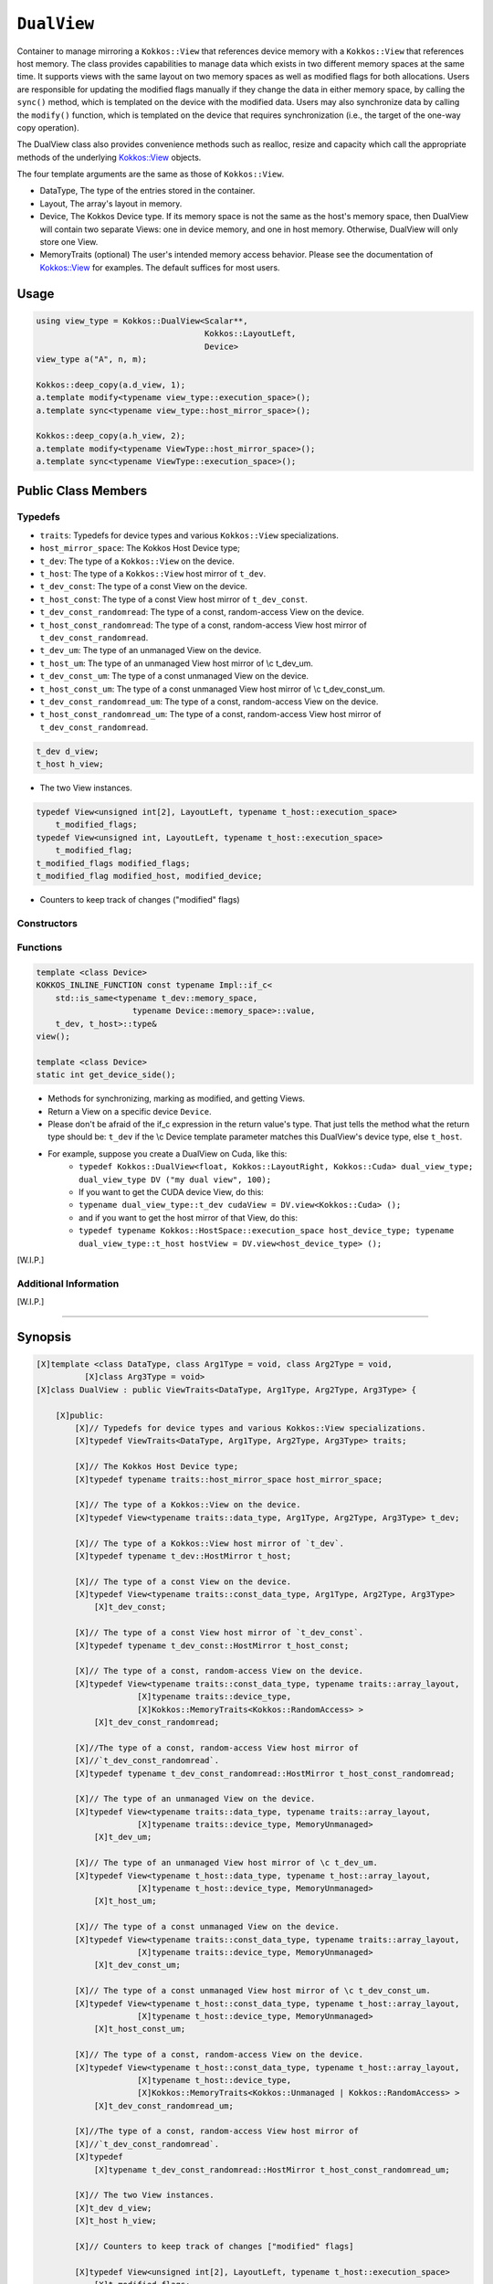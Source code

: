 ``DualView``
============

.. role:: cppkokkos(code)
    :language: cppkokkos

Container to manage mirroring a ``Kokkos::View`` that references device memory with a ``Kokkos::View`` that references host memory. The class provides capabilities to manage data which exists in two different memory spaces at the same time. It supports views with the same layout on two memory spaces as well as modified flags for both allocations. Users are responsible for updating the modified flags manually if they change the data in either memory space, by calling the ``sync()`` method, which is templated on the device with the modified data. Users may also synchronize data by calling the ``modify()`` function, which is templated on the device that requires synchronization (i.e., the target of the one-way copy operation).
 
The DualView class also provides convenience methods such as realloc, resize and capacity which call the appropriate methods of the underlying `Kokkos::View <../core/view/view.html>`_ objects.
 
The four template arguments are the same as those of ``Kokkos::View``.
 
* DataType, The type of the entries stored in the container.
* Layout, The array's layout in memory.
* Device, The Kokkos Device type. If its memory space is not the same as the host's memory space, then DualView will contain two separate Views: one in device memory, and one in host memory. Otherwise, DualView will only store one View.
* MemoryTraits (optional) The user's intended memory access behavior. Please see the documentation of `Kokkos::View <../core/view/view.html>`_ for examples. The default suffices for most users.

Usage
-----

.. code-block:: cpp

    using view_type = Kokkos::DualView<Scalar**, 
                                       Kokkos::LayoutLeft, 
                                       Device>
    view_type a("A", n, m);

    Kokkos::deep_copy(a.d_view, 1);
    a.template modify<typename view_type::execution_space>();
    a.template sync<typename view_type::host_mirror_space>();

    Kokkos::deep_copy(a.h_view, 2);
    a.template modify<typename ViewType::host_mirror_space>();
    a.template sync<typename ViewType::execution_space>();

Public Class Members
--------------------

.. cppkokkos:class:: DualView

    All elements are ``public:``

Typedefs
~~~~~~~~

* ``traits``: Typedefs for device types and various ``Kokkos::View`` specializations.
* ``host_mirror_space``: The Kokkos Host Device type;
* ``t_dev``: The type of a ``Kokkos::View`` on the device.
* ``t_host``: The type of a ``Kokkos::View`` host mirror of ``t_dev``.
* ``t_dev_const``: The type of a const View on the device.
* ``t_host_const``: The type of a const View host mirror of ``t_dev_const``.
* ``t_dev_const_randomread``: The type of a const, random-access View on the device.
* ``t_host_const_randomread``: The type of a const, random-access View host mirror of ``t_dev_const_randomread``.
* ``t_dev_um``: The type of an unmanaged View on the device.
* ``t_host_um``: The type of an unmanaged View host mirror of \\c t_dev_um.
* ``t_dev_const_um``: The type of a const unmanaged View on the device.
* ``t_host_const_um``: The type of a const unmanaged View host mirror of \\c t_dev_const_um.
* ``t_dev_const_randomread_um``: The type of a const, random-access View on the device.
* ``t_host_const_randomread_um``: The type of a const, random-access View host mirror of ``t_dev_const_randomread``.

.. code-block:: cpp
        
    t_dev d_view;
    t_host h_view;

* The two View instances.

.. code-block:: cpp         

    typedef View<unsigned int[2], LayoutLeft, typename t_host::execution_space>
        t_modified_flags;
    typedef View<unsigned int, LayoutLeft, typename t_host::execution_space>
        t_modified_flag;
    t_modified_flags modified_flags;
    t_modified_flag modified_host, modified_device;

* Counters to keep track of changes ("modified" flags)

Constructors
~~~~~~~~~~~~

.. cppkokkos:function:: DualView();

    * Empty constructor.
    * Both device and host View objects are constructed using their default constructors. The "modified" flags are both initialized to "unmodified."

.. cppkokkos:function:: DualView(const std::string& label, const size_t n0 = KOKKOS_IMPL_CTOR_DEFAULT_ARG, const size_t n1 = KOKKOS_IMPL_CTOR_DEFAULT_ARG, const size_t n2 = KOKKOS_IMPL_CTOR_DEFAULT_ARG, const size_t n3 = KOKKOS_IMPL_CTOR_DEFAULT_ARG, const size_t n4 = KOKKOS_IMPL_CTOR_DEFAULT_ARG, const size_t n5 = KOKKOS_IMPL_CTOR_DEFAULT_ARG, const size_t n6 = KOKKOS_IMPL_CTOR_DEFAULT_ARG, const size_t n7 = KOKKOS_IMPL_CTOR_DEFAULT_ARG);

    * Constructor that allocates View objects on both host and device.
    * This constructor works like the analogous constructor of View. The first argument is a string label, which is entirely for your benefit. (Different DualView objects may have the same label if you like.) The arguments that follow are the dimensions of the View objects. For example, if the View has three dimensions, the first three integer arguments will be nonzero, and you may omit the integer arguments that follow.

.. cppkokkos:function:: DualView(const Impl::ViewCtorProp<P...>& arg_prop, typename std::enable_if<!Impl::ViewCtorProp<P...>::has_pointer, size_t>::type const n0 = KOKKOS_IMPL_CTOR_DEFAULT_ARG, const size_t n1 = KOKKOS_IMPL_CTOR_DEFAULT_ARG, const size_t n2 = KOKKOS_IMPL_CTOR_DEFAULT_ARG, const size_t n3 = KOKKOS_IMPL_CTOR_DEFAULT_ARG, const size_t n4 = KOKKOS_IMPL_CTOR_DEFAULT_ARG, const size_t n5 = KOKKOS_IMPL_CTOR_DEFAULT_ARG, const size_t n6 = KOKKOS_IMPL_CTOR_DEFAULT_ARG, const size_t n7 = KOKKOS_IMPL_CTOR_DEFAULT_ARG);

    * Constructor that allocates View objects on both host and device.                                                                                                                                                                
    * This constructor works like the analogous constructor of View. The first arguments are wrapped up in a ViewCtor class, this allows for a label, without initializing, and all of the other things that can be wrapped up in a Ctor class. The arguments that follow are the dimensions of the View objects. For example, if the View has three dimensions, the first three integer arguments will be nonzero, and you may omit the integer arguments that follow.                                                                                                                                                                                                

.. cppkokkos:function:: DualView(const DualView<SS, LS, DS, MS>& src);

    * Copy constructor (shallow copy)

.. cppkokkos:function:: DualView(const DualView<SD, S1, S2, S3>& src, const Arg0& arg0, Args... args);

    * Subview constructor

.. cppkokkos:function:: DualView(const t_dev& d_view_, const t_host& h_view_);

    * Create DualView from existing device and host View objects.
    * This constructor assumes that the device and host View objects are synchronized. You, the caller, are responsible for making sure this is the case before calling this constructor. After this constructor returns, you may use DualView's ``sync()`` and ``modify()`` methods to ensure synchronization of the View objects.
    * .  ``d_view_`` Device View
    * .  ``h_view_`` Host View (must have type ``t_host = t_dev::HostMirror``)

Functions
~~~~~~~~~

.. code-block:: cpp

    template <class Device>
    KOKKOS_INLINE_FUNCTION const typename Impl::if_c<
        std::is_same<typename t_dev::memory_space,
                        typename Device::memory_space>::value,
        t_dev, t_host>::type&
    view();

    template <class Device>
    static int get_device_side();

\
    * Methods for synchronizing, marking as modified, and getting Views.
    * Return a View on a specific device ``Device``.
    * Please don't be afraid of the if_c expression in the return value's type. That just tells the method what the return type should be: ``t_dev`` if the \\c Device template parameter matches this DualView's device type, else ``t_host``.
    * For example, suppose you create a DualView on Cuda, like this: 
        - ``typedef Kokkos::DualView<float, Kokkos::LayoutRight, Kokkos::Cuda> dual_view_type; dual_view_type DV ("my dual view", 100);``
        - If you want to get the CUDA device View, do this:
        - ``typename dual_view_type::t_dev cudaView = DV.view<Kokkos::Cuda> ();``
        - and if you want to get the host mirror of that View, do this:
        - ``typedef typename Kokkos::HostSpace::execution_space host_device_type; typename dual_view_type::t_host hostView = DV.view<host_device_type> ();``

[W.I.P.]

Additional Information
~~~~~~~~~~~~~~~~~~~~~~

[W.I.P.]

==========================================================

Synopsis
--------

.. code-block:: cpp

    [X]template <class DataType, class Arg1Type = void, class Arg2Type = void,
              [X]class Arg3Type = void>
    [X]class DualView : public ViewTraits<DataType, Arg1Type, Arg2Type, Arg3Type> {

        [X]public:
            [X]// Typedefs for device types and various Kokkos::View specializations.
            [X]typedef ViewTraits<DataType, Arg1Type, Arg2Type, Arg3Type> traits;

            [X]// The Kokkos Host Device type;
            [X]typedef typename traits::host_mirror_space host_mirror_space;

            [X]// The type of a Kokkos::View on the device.
            [X]typedef View<typename traits::data_type, Arg1Type, Arg2Type, Arg3Type> t_dev;

            [X]// The type of a Kokkos::View host mirror of `t_dev`.
            [X]typedef typename t_dev::HostMirror t_host;

            [X]// The type of a const View on the device.
            [X]typedef View<typename traits::const_data_type, Arg1Type, Arg2Type, Arg3Type>
                [X]t_dev_const;

            [X]// The type of a const View host mirror of `t_dev_const`.
            [X]typedef typename t_dev_const::HostMirror t_host_const;

            [X]// The type of a const, random-access View on the device.
            [X]typedef View<typename traits::const_data_type, typename traits::array_layout,
                         [X]typename traits::device_type,
                         [X]Kokkos::MemoryTraits<Kokkos::RandomAccess> >
                [X]t_dev_const_randomread;

            [X]//The type of a const, random-access View host mirror of
            [X]//`t_dev_const_randomread`.
            [X]typedef typename t_dev_const_randomread::HostMirror t_host_const_randomread;

            [X]// The type of an unmanaged View on the device.
            [X]typedef View<typename traits::data_type, typename traits::array_layout,
                         [X]typename traits::device_type, MemoryUnmanaged>
                [X]t_dev_um;

            [X]// The type of an unmanaged View host mirror of \c t_dev_um.
            [X]typedef View<typename t_host::data_type, typename t_host::array_layout,
                         [X]typename t_host::device_type, MemoryUnmanaged>
                [X]t_host_um;

            [X]// The type of a const unmanaged View on the device.
            [X]typedef View<typename traits::const_data_type, typename traits::array_layout,
                         [X]typename traits::device_type, MemoryUnmanaged>
                [X]t_dev_const_um;

            [X]// The type of a const unmanaged View host mirror of \c t_dev_const_um.
            [X]typedef View<typename t_host::const_data_type, typename t_host::array_layout,
                         [X]typename t_host::device_type, MemoryUnmanaged>
                [X]t_host_const_um;

            [X]// The type of a const, random-access View on the device.
            [X]typedef View<typename t_host::const_data_type, typename t_host::array_layout,
                         [X]typename t_host::device_type,
                         [X]Kokkos::MemoryTraits<Kokkos::Unmanaged | Kokkos::RandomAccess> >
                [X]t_dev_const_randomread_um;

            [X]//The type of a const, random-access View host mirror of
            [X]//`t_dev_const_randomread`.
            [X]typedef
                [X]typename t_dev_const_randomread::HostMirror t_host_const_randomread_um;

            [X]// The two View instances.
            [X]t_dev d_view;
            [X]t_host h_view;

            [X]// Counters to keep track of changes ["modified" flags]

            [X]typedef View<unsigned int[2], LayoutLeft, typename t_host::execution_space>
                [X]t_modified_flags;
            [X]typedef View<unsigned int, LayoutLeft, typename t_host::execution_space>
                [X]t_modified_flag;
            [X]t_modified_flags modified_flags;
            [X]t_modified_flag modified_host, modified_device;

            [X]// Constructors

            [X]// Empty constructor.
            [X]//
            [X]// Both device and host View objects are constructed using their
            [X]// default constructors.  The "modified" flags are both initialized
            [X]// to "unmodified."
            [X]DualView();

            [X]// Constructor that allocates View objects on both host and device.
            [X]//
            [X]// This constructor works like the analogous constructor of View.
            [X]// The first argument is a string label, which is entirely for your
            [X]// benefit. (Different DualView objects may have the same label if
            [X]// you like.) The arguments that follow are the dimensions of the
            [X]// View objects. For example, if the View has three dimensions,
            [X]// the first three integer arguments will be nonzero, and you may
            [X]// omit the integer arguments that follow.
            [X]DualView(const std::string& label,
                     [X]const size_t n0 = KOKKOS_IMPL_CTOR_DEFAULT_ARG,
                     [X]const size_t n1 = KOKKOS_IMPL_CTOR_DEFAULT_ARG,
                     [X]const size_t n2 = KOKKOS_IMPL_CTOR_DEFAULT_ARG,
                     [X]const size_t n3 = KOKKOS_IMPL_CTOR_DEFAULT_ARG,
                     [X]const size_t n4 = KOKKOS_IMPL_CTOR_DEFAULT_ARG,
                     [X]const size_t n5 = KOKKOS_IMPL_CTOR_DEFAULT_ARG,
                     [X]const size_t n6 = KOKKOS_IMPL_CTOR_DEFAULT_ARG,
                     [X]const size_t n7 = KOKKOS_IMPL_CTOR_DEFAULT_ARG);

                                                                                                                                                                                                                                                        
            [X]/// Constructor that allocates View objects on both host and device.                                                                                                                                                                
            [X]///                                                                                                                                                                                                                                        
            [X]/// This constructor works like the analogous constructor of View.                                                                                                                                                                         
            [X]/// The first arguments are wrapped up in a ViewCtor class, this allows                                                                                                                                                                    
            [X]/// for a label, without initializing, and all of the other things that can                                                                                                                                                                
            [X]/// be wrapped up in a Ctor class.                                                                                                                                                                                                         
            [X]/// The arguments that follow are the dimensions of the                                                                                                                                                                                    
            [X]/// View objects.  For example, if the View has three dimensions,                                                                                                                                                                          
            [X]/// the first three integer arguments will be nonzero, and you may                                                                                                                                                                         
            [X]/// omit the integer arguments that follow.                                                                                                                                                                                                
            [X]template <class... P>                                                                                                                                                                                                                      
            [X]DualView(const Impl::ViewCtorProp<P...>& arg_prop,                                                                                                                                                                                         
                     [X]typename std::enable_if<!Impl::ViewCtorProp<P...>::has_pointer,                                                                                                                                                                   
                                             [X]size_t>::type const n0 =                                                                                                                                                                                  
                         [X]KOKKOS_IMPL_CTOR_DEFAULT_ARG,                                                                                                                                                                                                 
                     [X]const size_t n1 = KOKKOS_IMPL_CTOR_DEFAULT_ARG,                                                                                                                                                                                   
                     [X]const size_t n2 = KOKKOS_IMPL_CTOR_DEFAULT_ARG,                                                                                                                                                                                   
                     [X]const size_t n3 = KOKKOS_IMPL_CTOR_DEFAULT_ARG,                                                                                                                                                                                   
                     [X]const size_t n4 = KOKKOS_IMPL_CTOR_DEFAULT_ARG,                                                                                                                                                                                   
                     [X]const size_t n5 = KOKKOS_IMPL_CTOR_DEFAULT_ARG,                                                                                                                                                                                   
                     [X]const size_t n6 = KOKKOS_IMPL_CTOR_DEFAULT_ARG,                                                                                                                                                                                   
                     [X]const size_t n7 = KOKKOS_IMPL_CTOR_DEFAULT_ARG);

            [X]// Copy constructor (shallow copy)
            [X]template <class SS, class LS, class DS, class MS>
            [X]DualView(const DualView<SS, LS, DS, MS>& src);

            [X]// Subview constructor
            [X]template <class SD, class S1, class S2, class S3, class Arg0, class... Args>
            [X]DualView(const DualView<SD, S1, S2, S3>& src, const Arg0& arg0, Args... args);


            [X]// Create DualView from existing device and host View objects.
            [X]//
            [X]// This constructor assumes that the device and host View objects
            [X]// are synchronized.  You, the caller, are responsible for making
            [X]// sure this is the case before calling this constructor.  After
            [X]// this constructor returns, you may use DualView's sync() and
            [X]// modify() methods to ensure synchronization of the View objects.
            [X]//
            [X]// .  d_view_ Device View
            [X]// .  h_view_ Host View (must have type t_host = t_dev::HostMirror)
            [X]DualView(const t_dev& d_view_, const t_host& h_view_);

            [X]// Methods for synchronizing, marking as modified, and getting Views.

            [X]// Return a View on a specific device `Device`.
            [X]//
            [X]// Please don't be afraid of the if_c expression in the return
            [X]// value's type.  That just tells the method what the return type
            [X]// should be: t_dev if the \c Device template parameter matches
            [X]// this DualView's device type, else t_host.
            [X]//
            [X]// For example, suppose you create a DualView on Cuda, like this:
            [X]// 
            [X]//  typedef Kokkos::DualView<float, Kokkos::LayoutRight, Kokkos::Cuda>
            [X]//  dual_view_type; dual_view_type DV ("my dual view", 100); \endcode If you
            [X]//  want to get the CUDA device View, do this: \code typename
            [X]//  dual_view_type::t_dev cudaView = DV.view<Kokkos::Cuda> (); \endcode and if
            [X]//  you want to get the host mirror of that View, do this: \code typedef
            [X]//  typename Kokkos::HostSpace::execution_space host_device_type; typename
            [X]//  dual_view_type::t_host hostView = DV.view<host_device_type> (); \endcode
            [X]template <class Device>
            [X]KOKKOS_INLINE_FUNCTION const typename Impl::if_c<
                [X]std::is_same<typename t_dev::memory_space,
                             [X]typename Device::memory_space>::value,
                [X]t_dev, t_host>::type&
            [X]view();

            [X]template <class Device>
            [X]static int get_device_side();

            //  Update data on device or host only if data in the other
            //  space has been marked as modified.
            //
            //  If `Device` is the same as this DualView's device type, then
            //  copy data from host to device.  Otherwise, copy data from device
            //  to host.  In either case, only copy if the source of the copy
            //  has been modified.
            //
            //  This is a one-way synchronization only.  If the target of the
            //  copy has been modified, this operation will discard those
            //  modifications.  It will also reset both device and host modified
            //  flags.
            //
            //   This method doesn't know on its own whether you modified
            //   the data in either View.  You must manually mark modified data
            //   as modified, by calling the modify() method with the
            //   appropriate template parameter.
            template <class Device>
            void sync(const typename Impl::enable_if<
                            (std::is_same<typename traits::data_type,
                                          typename traits::non_const_data_type>::value) ||
                                (std::is_same<Device, int>::value),
                            int>::type& = 0) 

            template <class Device>
            void sync(const typename Impl::enable_if<
                            (!std::is_same<typename traits::data_type,
                                           typename traits::non_const_data_type>::value) ||
                                (std::is_same<Device, int>::value),
                            int>::type& = 0); 

            template <class Device>
            bool need_sync() const;

            // Mark data as modified on the given device \c Device.
            //
            // If `Device` is the same as this DualView's device type, then
            // mark the device's data as modified.  Otherwise, mark the host's
            // data as modified.
            template <class Device>
            void modify() 

            inline void clear_sync_state();

            //Methods for reallocating or resizing the View objects.

            // Return allocation state of underlying views
            //
            // Returns true if both the host and device views points to a valid memory location.  
            // This function works for both managed and unmanaged views. With the unmanaged view, 
            // there is no guarantee that referenced address is valid, only that it is a non-null 
            // pointer. 
            constexpr bool is_allocated() const;
                
            // Reallocate both View objects.
            //
            // This discards any existing contents of the objects, and resets
            // their modified flags.  It does <i>not</i> copy the old contents
            // of either View into the new View objects.
            void realloc(const size_t n0 = KOKKOS_IMPL_CTOR_DEFAULT_ARG,
                         const size_t n1 = KOKKOS_IMPL_CTOR_DEFAULT_ARG,
                         const size_t n2 = KOKKOS_IMPL_CTOR_DEFAULT_ARG,
                         const size_t n3 = KOKKOS_IMPL_CTOR_DEFAULT_ARG,
                         const size_t n4 = KOKKOS_IMPL_CTOR_DEFAULT_ARG,
                         const size_t n5 = KOKKOS_IMPL_CTOR_DEFAULT_ARG,
                         const size_t n6 = KOKKOS_IMPL_CTOR_DEFAULT_ARG,
                         const size_t n7 = KOKKOS_IMPL_CTOR_DEFAULT_ARG);

            // Resize both views, copying old contents into new if necessary.
            //
            // This method only copies the old contents into the new View
            // objects for the device which was last marked as modified.
            void resize(const size_t n0 = KOKKOS_IMPL_CTOR_DEFAULT_ARG,
                        const size_t n1 = KOKKOS_IMPL_CTOR_DEFAULT_ARG,
                        const size_t n2 = KOKKOS_IMPL_CTOR_DEFAULT_ARG,
                        const size_t n3 = KOKKOS_IMPL_CTOR_DEFAULT_ARG,
                        const size_t n4 = KOKKOS_IMPL_CTOR_DEFAULT_ARG,
                        const size_t n5 = KOKKOS_IMPL_CTOR_DEFAULT_ARG,
                        const size_t n6 = KOKKOS_IMPL_CTOR_DEFAULT_ARG,
                        const size_t n7 = KOKKOS_IMPL_CTOR_DEFAULT_ARG);

            //  Methods for getting capacity, stride, or dimension(s).

            // The allocation size (same as Kokkos::View::span).
            KOKKOS_INLINE_FUNCTION constexpr size_t span() const;

            // Return true if the span is contiguous
            KOKKOS_INLINE_FUNCTION bool span_is_contiguous();

            // Get stride(s) for each dimension. Sets stride_[rank] to span().
            template <typename iType>
            void stride(iType* stride_) const;

            // return the extent for the requested rank
            template <typename iType>
            KOKKOS_INLINE_FUNCTION constexpr
                typename std::enable_if<std::is_integral<iType>::value, size_t>::type
                extent(const iType& r) const ;

            // return integral extent for the requested rank
            template <typename iType>
            KOKKOS_INLINE_FUNCTION constexpr
                typename std::enable_if<std::is_integral<iType>::value, int>::type
                extent_int(const iType& r) const;

    };
